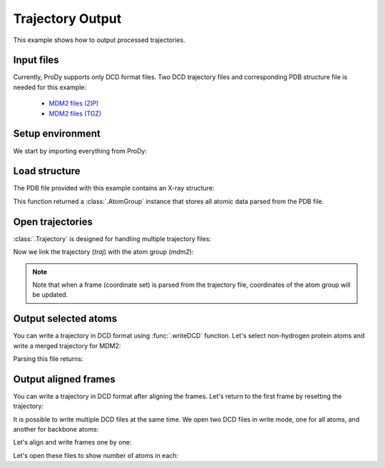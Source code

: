 .. _outputtraj:

Trajectory Output
===============================================================================

This example shows how to output processed trajectories.


Input files
-------------------------------------------------------------------------------

Currently, ProDy supports only DCD format files. Two DCD trajectory files and
corresponding PDB structure file is needed for this example:

  * `MDM2 files (ZIP) <trajectory_analysis_files.zip>`_
  * `MDM2 files (TGZ) <trajectory_analysis_files.tgz>`_


Setup environment
-------------------------------------------------------------------------------

We start by importing everything from ProDy:

.. ipython:: python

   from prody import *
   from pylab import *
   ion()


Load structure
-------------------------------------------------------------------------------

The PDB file provided with this example contains an X-ray structure:

.. ipython:: python

   mdm2 = parsePDB('trajectory_analysis_files/mdm2.pdb')
   repr(mdm2)

This function returned a :class:`.AtomGroup` instance that stores all atomic
data parsed from the PDB file.


Open trajectories
-------------------------------------------------------------------------------

:class:`.Trajectory` is designed for handling multiple trajectory files:

.. ipython:: python

   traj = Trajectory('trajectory_analysis_files/mdm2.dcd')
   traj
   traj.addFile('trajectory_analysis_files/mdm2sim2.dcd')
   traj

Now we link the trajectory (*traj*) with the atom group (*mdm2*):

.. ipython:: python

   traj.link(mdm2)

.. note::
   Note that when a frame (coordinate set) is parsed from the trajectory file,
   coordinates of the atom group will be updated.

Output selected atoms
-------------------------------------------------------------------------------

You can write a trajectory in DCD format using :func:`.writeDCD` function.
Let's select non-hydrogen protein atoms and write a merged trajectory for
MDM2:

.. ipython:: python

   traj.setAtoms(mdm2.noh)
   traj
   writeDCD('mdm2_merged_noh.dcd', traj)

Parsing this file returns:

.. ipython:: python

   DCDFile('mdm2_merged_noh.dcd')


Output aligned frames
-------------------------------------------------------------------------------

You can write a trajectory in DCD format after aligning the frames.
Let's return to the first frame by resetting the trajectory:

.. ipython:: python

   traj.reset()
   traj

It is possible to write multiple DCD files at the same time.  We open two DCD
files in write mode, one for all atoms, and another for backbone atoms:

.. ipython:: python

   out = DCDFile('mdm2_aligned.dcd', 'w')
   out_bb = DCDFile('mdm2_bb_aligned.dcd', 'w')
   mdm2_bb = mdm2.backbone

Let's align and write frames one by one:

.. ipython:: python

   for frame in traj:
       frame.superpose()
       out.write(mdm2)
       out_bb.write(mdm2_bb)

Let's open these files to show number of atoms in each:

.. ipython:: python

   DCDFile('mdm2_aligned.dcd')
   DCDFile('mdm2_bb_aligned.dcd')